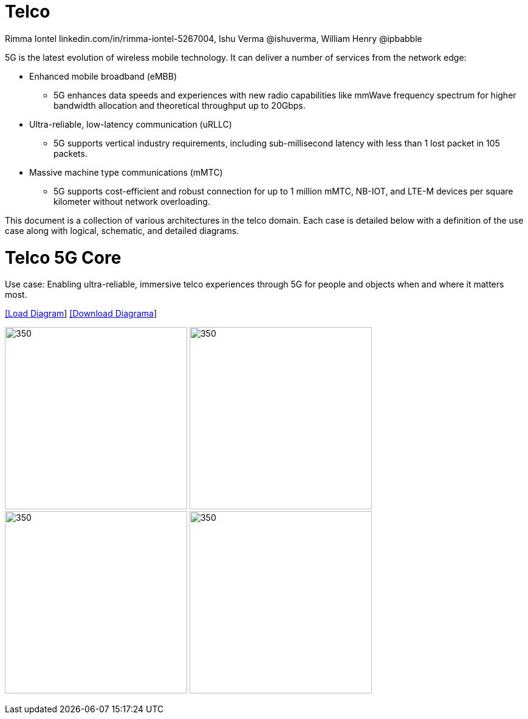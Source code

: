 = Telco 
 Rimma Iontel linkedin.com/in/rimma-iontel-5267004, Ishu Verma  @ishuverma, William Henry @ipbabble
:homepage: https://gitlab.com/redhatdemocentral/portfolio-architecture-examples
:imagesdir: images
:icons: font
:source-highlighter: prettify

5G is the latest evolution of wireless mobile technology. It can deliver a number of services from the network edge:

- Enhanced mobile broadband (eMBB)
* 5G enhances data speeds and experiences with new radio capabilities like mmWave frequency spectrum for higher bandwidth allocation and theoretical throughput up to 20Gbps.
- Ultra-reliable, low-latency communication (uRLLC)
* 5G supports vertical industry requirements, including sub-millisecond latency with
less than 1 lost packet in 105 packets.
- Massive machine type communications (mMTC)
* 5G supports cost-efficient and robust connection for up to 1 million mMTC, NB-IOT, and LTE-M devices per square kilometer without network overloading.

This document is a collection of various architectures in the telco domain. Each case is detailed below with a definition of the 
use case along with logical, schematic, and detailed diagrams.


= Telco 5G Core

Use case: Enabling ultra-reliable, immersive telco experiences through 5G for people and objects when and where it matters most.

--
https://redhatdemocentral.gitlab.io/portfolio-architecture-tooling/index.html?#/portfolio-architecture-examples/projects/telco-5G.drawio[[Load Diagram]]
https://gitlab.com/redhatdemocentral/portfolio-architecture-examples/-/raw/main/diagrams/telco-5G.drawio?inline=false[[Download Diagrama]]
--

--
image:logical-diagrams/telco-5gc-ld.png[350, 300]
image:schematic-diagrams/telco-5gc-sd-1.png[350, 300]
image:schematic-diagrams/telco-5gc-sd-2.png[350, 300]
image:schematic-diagrams/telco-5gc-sd-3.png[350, 300]
--

